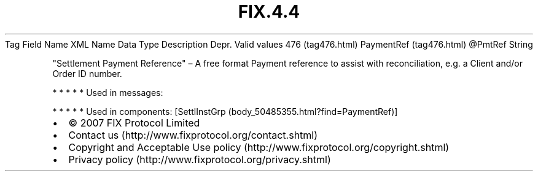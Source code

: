 .TH FIX.4.4 "" "" "Tag #476"
Tag
Field Name
XML Name
Data Type
Description
Depr.
Valid values
476 (tag476.html)
PaymentRef (tag476.html)
\@PmtRef
String
.PP
"Settlement Payment Reference" – A free format Payment reference to
assist with reconciliation, e.g. a Client and/or Order ID number.
.PP
   *   *   *   *   *
Used in messages:
.PP
   *   *   *   *   *
Used in components:
[SettlInstGrp (body_50485355.html?find=PaymentRef)]

.PD 0
.P
.PD

.PP
.PP
.IP \[bu] 2
© 2007 FIX Protocol Limited
.IP \[bu] 2
Contact us (http://www.fixprotocol.org/contact.shtml)
.IP \[bu] 2
Copyright and Acceptable Use policy (http://www.fixprotocol.org/copyright.shtml)
.IP \[bu] 2
Privacy policy (http://www.fixprotocol.org/privacy.shtml)
